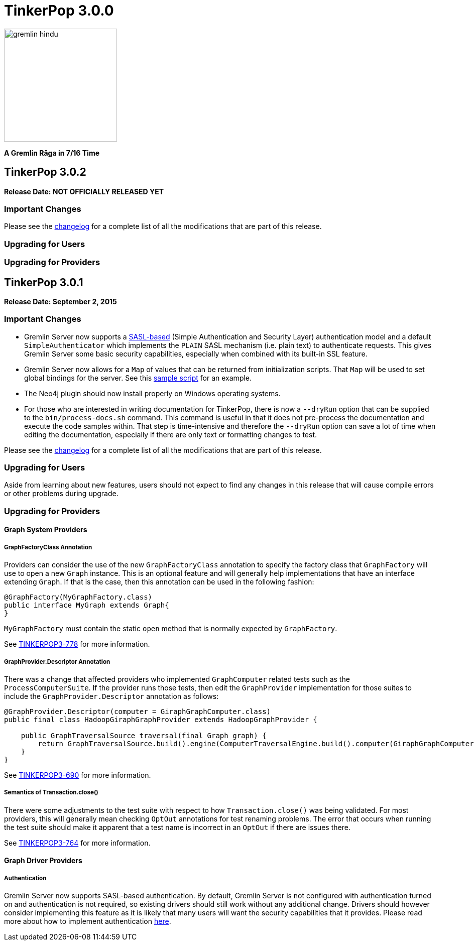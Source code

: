 ////
Licensed to the Apache Software Foundation (ASF) under one or more
contributor license agreements.  See the NOTICE file distributed with
this work for additional information regarding copyright ownership.
The ASF licenses this file to You under the Apache License, Version 2.0
(the "License"); you may not use this file except in compliance with
the License.  You may obtain a copy of the License at

  http://www.apache.org/licenses/LICENSE-2.0

Unless required by applicable law or agreed to in writing, software
distributed under the License is distributed on an "AS IS" BASIS,
WITHOUT WARRANTIES OR CONDITIONS OF ANY KIND, either express or implied.
See the License for the specific language governing permissions and
limitations under the License.
////

TinkerPop 3.0.0
===============

image::https://raw.githubusercontent.com/apache/incubator-tinkerpop/master/docs/static/images/gremlin-hindu.png[width=225]

*A Gremlin Rāga in 7/16 Time*

TinkerPop 3.0.2
---------------

*Release Date: NOT OFFICIALLY RELEASED YET*

Important Changes
~~~~~~~~~~~~~~~~~

Please see the link:https://github.com/apache/incubator-tinkerpop/blob/3.0.2-incubating/CHANGELOG.asciidoc#XXXXXXXXXXXXXXXXXXXXXXXXXXXX[changelog] for a complete list of all the modifications that are part of this release.

Upgrading for Users
~~~~~~~~~~~~~~~~~~~

Upgrading for Providers
~~~~~~~~~~~~~~~~~~~~~~~

TinkerPop 3.0.1
---------------

*Release Date: September 2, 2015*

Important Changes
~~~~~~~~~~~~~~~~~

* Gremlin Server now supports a link:https://en.wikipedia.org/wiki/Simple_Authentication_and_Security_Layer[SASL-based] (Simple Authentication and Security Layer) authentication model and a default `SimpleAuthenticator` which implements the `PLAIN` SASL mechanism (i.e. plain text) to authenticate requests.  This gives Gremlin Server some basic security capabilities, especially when combined with its built-in SSL feature.
* Gremlin Server now allows for a `Map` of values that can be returned from initialization scripts.  That `Map` will be used to set global bindings for the server. See this link:https://github.com/apache/incubator-tinkerpop/blob/3.0.1-incubating/gremlin-server/scripts/generate-modern.groovy[sample script] for an example.
* The Neo4j plugin should now install properly on Windows operating systems.
* For those who are interested in writing documentation for TinkerPop, there is now a `--dryRun` option that can be supplied to the `bin/process-docs.sh` command.  This command is useful in that it does not pre-process the documentation and execute the code samples within.  That step is time-intensive and therefore the `--dryRun` option can save a lot of time when editing the documentation, especially if there are only text or formatting changes to test.

Please see the link:https://github.com/apache/incubator-tinkerpop/blob/3.0.1-incubating/CHANGELOG.asciidoc#tinkerpop-301-release-date-september-2-2015[changelog] for a complete list of all the modifications that are part of this release.

Upgrading for Users
~~~~~~~~~~~~~~~~~~~

Aside from learning about new features, users should not expect to find any changes in this release that will cause compile errors or other problems during upgrade.

Upgrading for Providers
~~~~~~~~~~~~~~~~~~~~~~~

Graph System Providers
^^^^^^^^^^^^^^^^^^^^^^

GraphFactoryClass Annotation
++++++++++++++++++++++++++++

Providers can consider the use of the new `GraphFactoryClass` annotation to specify the factory class that `GraphFactory` will use to open a new `Graph` instance. This is an optional feature and will generally help implementations that have an interface extending `Graph`.  If that is the case, then this annotation can be used in the following fashion:

[source,java]
----
@GraphFactory(MyGraphFactory.class)
public interface MyGraph extends Graph{
}
----

`MyGraphFactory` must contain the static `open` method that is normally expected by `GraphFactory`.

See link:https://issues.apache.org/jira/browse/TINKERPOP3-778[TINKERPOP3-778] for more information.

GraphProvider.Descriptor Annotation
+++++++++++++++++++++++++++++++++++

There was a change that affected providers who implemented `GraphComputer` related tests such as the `ProcessComputerSuite`.  If the provider runs those tests, then edit the `GraphProvider` implementation for those suites to include the `GraphProvider.Descriptor` annotation as follows:

[source,java]
----
@GraphProvider.Descriptor(computer = GiraphGraphComputer.class)
public final class HadoopGiraphGraphProvider extends HadoopGraphProvider {

    public GraphTraversalSource traversal(final Graph graph) {
        return GraphTraversalSource.build().engine(ComputerTraversalEngine.build().computer(GiraphGraphComputer.class)).create(graph);
    }
}
----

See link:https://issues.apache.org/jira/browse/TINKERPOP3-690[TINKERPOP3-690] for more information.

Semantics of Transaction.close()
++++++++++++++++++++++++++++++++

There were some adjustments to the test suite with respect to how `Transaction.close()` was being validated.  For most providers, this will generally mean checking `OptOut` annotations for test renaming problems.  The error that occurs when running the test suite should make it apparent that a test name is incorrect in an `OptOut` if there are issues there.

See link:https://issues.apache.org/jira/browse/TINKERPOP3-764[TINKERPOP3-764] for more information.

Graph Driver Providers
^^^^^^^^^^^^^^^^^^^^^^

Authentication
++++++++++++++

Gremlin Server now supports SASL-based authentication.  By default, Gremlin Server is not configured with authentication turned on and authentication is not required, so existing drivers should still work without any additional change.  Drivers should however consider implementing this feature as it is likely that many users will want the security capabilities that it provides.  Please read more about how to implement authentication link:http://tinkerpop.incubator.apache.org/docs/3.0.1-incubating/#_authentication[here].
